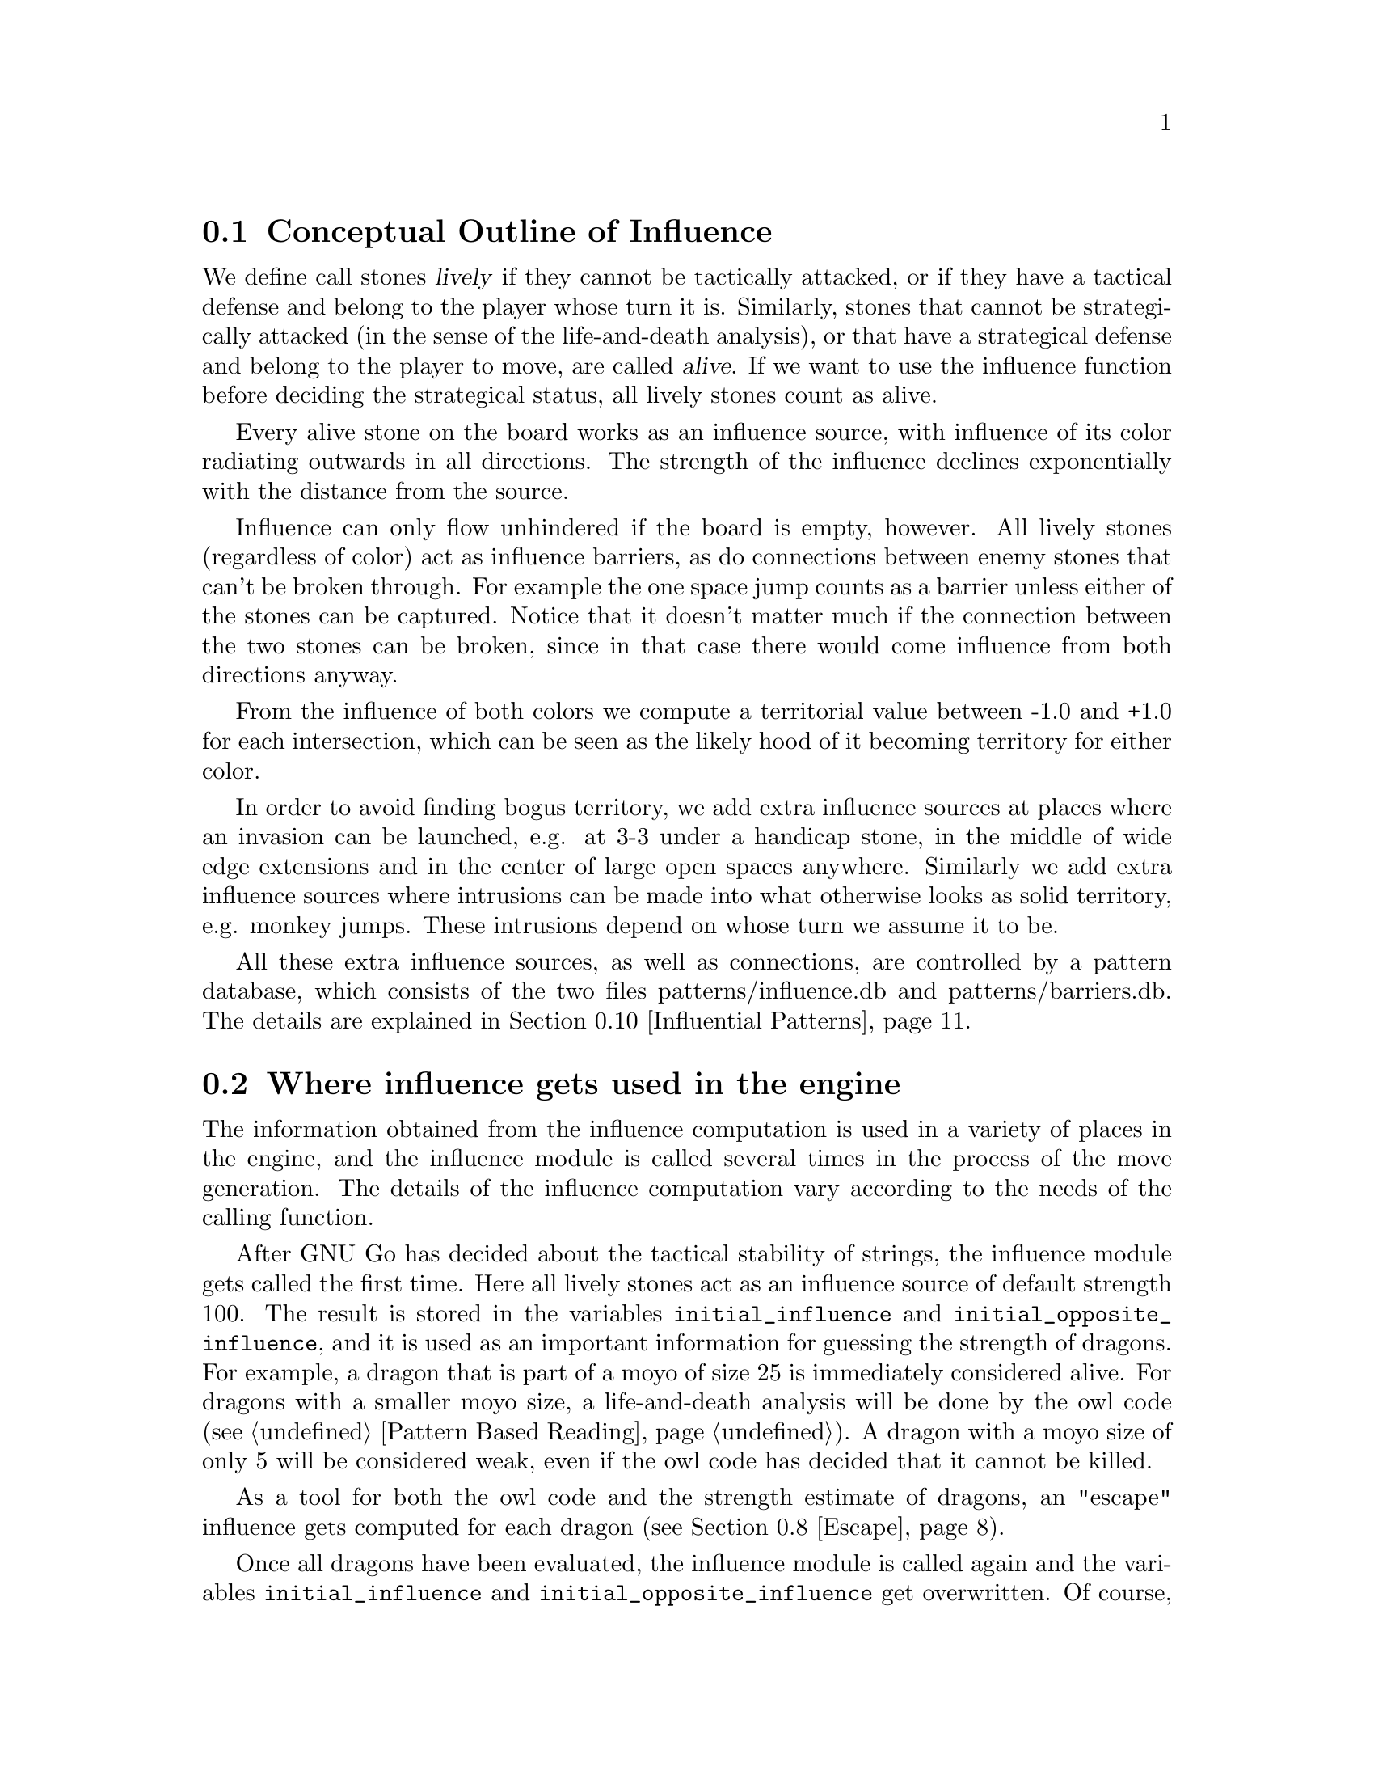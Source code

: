 @menu
* Influential Concepts::        Conceptual Outline of Influence
* Influence Usage::		Where influence gets used in the engine
* Influence and Territory::     Influence and Territory
* Territorial Details::		Details of the Territory Valuation
* The Influence Core::          The Core of the Influence Function
* The Influence Algorithm::     The algorithm of @code{accumlate_influence()}
* Permeability::                Permeability
* Escape::                      Escape
* Surrounded Dragons::          Surrounded Dragons
* Influential Patterns::	Patterns used by the Influence module
* Influential Display::         Colored display and debugging of influence
@end menu

@node Influential Concepts
@section Conceptual Outline of Influence
@cindex moyo
@cindex territory
@cindex area

We define call stones @dfn{lively} if they cannot be tactically
attacked, or if they have a tactical defense and belong to the player
whose turn it is. Similarly, stones that cannot be strategically attacked
(in the sense of the life-and-death analysis), or that have a strategical
defense and belong to the player to move, are called @dfn{alive}.
If we want to use the influence function before deciding the strategical
status, all lively stones count as alive.

Every alive stone on the board works as an influence source, with
influence of its color radiating outwards in all directions. The
strength of the influence declines exponentially with the distance
from the source.

Influence can only flow unhindered if the board is empty, however. All
lively stones (regardless of color) act as influence barriers, as do
connections between enemy stones that can't be broken through. For
example the one space jump counts as a barrier unless either of the
stones can be captured. Notice that it doesn't matter much if the
connection between the two stones can be broken, since in that case
there would come influence from both directions anyway.

From the influence of both colors we compute a territorial value between
-1.0 and +1.0 for each intersection, which can be seen as the likely hood
of it becoming territory for either color.

In order to avoid finding bogus territory, we add extra influence
sources at places where an invasion can be launched, e.g. at 3-3 under
a handicap stone, in the middle of wide edge extensions and in the
center of large open spaces anywhere. Similarly we add extra influence
sources where intrusions can be made into what otherwise looks as
solid territory, e.g. monkey jumps. These intrusions depend on whose
turn we assume it to be.

All these extra influence sources, as well as connections, are controlled
by a pattern database, which consists of the two files patterns/influence.db
and patterns/barriers.db. The details are explained in
@ref{Influential Patterns}.

@node Influence Usage
@section Where influence gets used in the engine

The information obtained from the influence computation is used in a variety
of places in the engine, and the influence module is called several times
in the process of the move generation. The details of the influence
computation vary according to the needs of the calling function.

After GNU Go has decided about the tactical stability of strings, the
influence module gets called the first time. Here all lively stones act
as an influence source of default strength 100. The result is stored in
the variables @code{initial_influence} and @code{initial_opposite_influence},
and it is used as an important information for guessing the strength of
dragons. For example,
a dragon that is part of a moyo of size 25 is immediately considered alive.
For dragons with a smaller moyo size, a life-and-death analysis will be
done by the owl code (see @ref{Pattern Based Reading}). A dragon with a
moyo size of only 5 will be considered weak, even if the owl code has
decided that it cannot be killed.

As a tool for both the owl code and the strength estimate of dragons,
an "escape" influence gets computed for each dragon (@pxref{Escape}).

Once all dragons have been evaluated, the influence module is called again
and the variables @code{initial_influence} and
@code{initial_opposite_influence} get overwritten. Of course, the dragon
status', which are available now, are taken into account. Stones belonging
to a dead dragon will not serve as an influence source, and the strengths of
other stones get adjusted according to the strength of their respective
dragon.

The result of this run is the most important tool for move evaluation. All
helper functions of patterns as explained in @ref{Patterns} that
refer to influence results (e. g. @code{olib(*)} etc.) actually use these
results. Further, @code{initial_influence} serves as the reference for
computing the territorial value of a move. That is, from the influence
strengths stored in @code{initial_influence}, a territory value is
assigned to each intersection. This value is supposed to estimate the
likelyhood that this intersection will become white or black territory.

Then, for each move that gets considered in the function @code{value_moves},
the influence module is called again via the function
@code{compute_move_influence} to assess the likely territorial balance after
this move, and the result is compared with the state before that move.

There are a number of changes from 3.0 to 3.2 in these influence
computations relevant for territorial evaluation. Also, now an additional
influence computation is done in order to compute the followup value of
a move. Some explainations are in @ref{Territorial Details}.

Some of the public functions from @file{influence.c} which are used
throughout the engine are listed in @ref{Influence Utilities}.

@node Influence and Territory
@section Influence and Territory

In this section we consider how the influence function is used to
estimate territory in the function @code{estimate_territorial_value()}.

A move like @samp{*} by @samp{O} below is worth one point:

@example
OXXX.
OX.XX
O*a.X
OX.XX
OXXX.
@end example

This is evaluated by the influence function in the following way:
We first assign territory under the assumption that X moves first in all
local positions in the original position;  then we reassing territory,
again under the assumption that @samp{X} moves first in all local positions,
but after we let @samp{O} make the move at @samp{*}. These two
territory assignments are compared and the difference gives the
territorial value of the move.

Technically, the assumption that @samp{X} plays first everywhere is
implemented via an asymmetric pattern database in @code{barriers.db}.
What exactly is a safe connection that stops hostile influence from
passing through is different for @samp{O} and @samp{X}; of course such a
connection has to be tighter for stones with color @samp{O}. Also,
additional intrusion influence sources are added for @samp{X} in places
where @samp{X} stones have natural followup moves.

In this specific example above, the asymmetry (before any move has been made)
would turn out as follows: If @samp{X} is in turn to move, the white influence
would get stopped by a barrier at @samp{*}, leaving 4 points of territory
for @samp{X}.  However, if @samp{O} was next to move, then a followup move
for the white stones at the left would be assumed in the form of an extra
("intrusion") influence source at @samp{*}. This would get stopped at
@samp{a}, leaving three points of territory.

Returning to the valuation of a move by @samp{O} at @samp{*}, we get a
value of 1 for the move at @samp{*}.
However, of course this move is sente once it is worth playing, and should
therefore (in miai counting) be awarded an effective value of 2. Hence we
need to recognize the followup value of a move. GNU Go 3.0 took care of
this by using patterns in @code{patterns.db} that enforced an explicit
followup value. Version 3.2 instead computes a seperate followup influence
to each move considered. In the above example, an intrusion source will
be added at @samp{a} as a followup move to @samp{*}. This destroys all of
Black's territory and hence gives a followup value of 3.

The pattern based followup value are still needed at some places, however.

To give another example, consider this position where we want to
estimate the value of an @samp{O} move at @samp{*}:

@example
OOOXXX
..OX..
..OX..
...*..
------
@end example

Before the move we assume @samp{X} moves first in the local position (and
that @samp{O} has to connect), which gives territory like this (lower case
letter identify territory for each player):

@example
OOOXXX
ooOXxx
o.OXxx
o...xx
------
@end example

Then we let @samp{O} make the move at @samp{*} and assume
@samp{X} moves first again next.  The territory then becomes (@samp{X}
is also assumed to have to connect):

@example
OOOXXX
ooOXxx
ooOX.x
oo.O.x
------
@end example

We see that this makes a difference in territory of 4, which is what
influence_delta_territory() should report. Then again, we have followup
value, and here also a reverse followup value. The reverse followup value,
which in this case will be so high that the move is treated as reverse
sente, is added by an explicit pattern. Other sources for followup or
reverse followup values are threats to capture a rescue a string of stones.
See the code and comments in the function @code{value_move_reaons} for how
followup and reverse followup values are used to adjust the effective 
move value.

To give an example of territorial value where something is captured,
consider the @samp{O} move at @samp{*} here,

@example
XXXXXXXO
X.OOOOXO
X.O..O*O
--------
@end example

As before we first let the influence function determine territory
assuming X moves first, i.e. with a captured group:

@example
XXXXXXXO
XxyyyyXO
Xxyxxy.O
--------
@end example

Here @samp{y} indicates @samp{X} territory + captured stone,
i.e. these count for two points. After the @samp{O} move at @samp{*} we
instead get

@example
XXXXXXXO
X.OOOOXO
X.OooOOO
--------
@end example

and we see that @samp{X} has 16 territory fewer and @samp{O}
has two territory more, for a total difference of 18 points.

That the influence function counts the value of captured stones is new
in GNU Go 3.2.. Previously this was instead done using the
effective_size heuristic. The effective size is the number of
stones plus the surrounding empty spaces which are closer to
this string or dragon than to any other stones. Here the @samp{O}
string would thus have effective size 6 (number of stones) + 2
(interior eye) + 2*0.5 (the two empty vertices to the left of
the string, split half each with the surrounding X string) +
1*0.33 (the connection point, split between three strings) =
9.33. As noted this value was doubled, giving 18.67 which is
reasonably close to the correct value of 18. The effective size
heuristic is still used in certain parts of the move valuation
where we can't easily get a more accurate value from the
influence function (e. g. attacks depending on a ko, attack threats).

Note that this section only describes the territorial valuation of a move.
Apart from that, GNU Go uses various heuristics in assigning a strategical
value (weakening and strengthening of other stones on the board) to a move.
Also, the influence function isn't quite as well tuned as the examples above
may seem to claim. But it should give a fairly good idea of how the design
is intended.

Another matter is that so far we have only considered the change in secure
territory. GNU Go 3.2 uses a revised heuristic, which is explained in the
next section, to assign probable territory to each player.


@node Territorial Details
@section Details of the Territory Valuation


This section explains how GNU Go assigns a territorial value to an
intersection once the white and black influence have been computed.
The intention is that an intersection that has a chance of xx% of
becoming white territory is counted as 0.xx points of territory for
white, and similar for black.

The algorithm in the function @code{new_value_territory} goes roughly
as follows:

If @code{wi} is the white influence at a point, and @code{bi} the black
influence, then @code{ value = ( (wi-bi)/ (wi+bi) )^3} (positive values
indicates likley white territory, negative stand for black territory)
turns out to be very simple first guess that is still far off, but
reasonable enough to be useful.

This value is then suspect a number of corrections. Assume that this first
guess resulted in a positive value.

If both @code{bi} and @code{wi} are small, it gets reduced. What exactly is
"small" depends on whether the intersection is close to a corner or an edge
of the board, since it is easier to claim territory in the corner than in
the center.

Then the value at each intersection is degraded to the minimum value of
its neighbors. This can be seen as a second implementation of the proverb
saying that there is no territory in the center of the board. This step
substantially reduces the size of spheres of territory that are open at
several sides.

Finally, there are a number of patterns that explicitly forbid GNU Go to
count territory at some intersections. This is used e. g. for false eyes that
will eventually have to be filled in. Also, points for prisoners are added.

To fine tune this scheme, some revisions have been made to the influence
computations that are relevant for territorial evaluation. This includes
a reduced default attenuation and some revised pattern handling.

@node The Influence Core
@section The Core of the Influence Function

The basic influence radiation process can efficiently be implemented
as a breadth first search for adjacent and more distant points, using
a queue structure.

Influence barriers can be found by pattern matching, assisted by
reading through constraints and/or helpers. Wall structures, invasion
points and intrusion points can be found by pattern matching as well.

When influence is computed, the basic idea is that there are a number
of influence sources on the board, whose contributions are summed to
produce the influence values. For the time being we can assume that
the living stones on the board are the influence sources, although
this is not the whole story.

The function @code{compute_influence()} contains a loop over the
board, and for each influence source on the board, the function
@code{accumulate_influence()} is called. This is the core of the
influence function. Before we get into the details, this is how
the influence field from a single isolated influence source of
strength 100 turns out (with an attenuation of 3.0):

@example
  0  0  0  0  0  0  0  0  0  0  0
  0  0  0  0  1  1  1  0  0  0  0
  0  0  0  1  2  3  2  1  0  0  0
  0  0  1  3  5 11  5  3  1  0  0
  0  1  2  5 16 33 16  5  2  1  0
  0  1  3 11 33  X 33 11  3  1  0
  0  1  2  5 16 33 16  5  2  1  0
  0  0  1  3  5 11  5  3  1  0  0
  0  0  0  1  2  3  2  1  0  0  0
  0  0  0  0  1  1  1  0  0  0  0
  0  0  0  0  0  0  0  0  0  0  0
@end example

These values are in reality floating point numbers but have been
rounded down to the nearest integer for presentation. This means that
the influence field does not stop when the numbers become zeroes.

Internally @code{accumulate_influence()} starts at the influence source and
spreads influence outwards by means of a breadth first propagation,
implemented in the form of a queue. The order of propagation and the
condition that influence only is spread outwards guarantee that no
intersection is visited more than once and that the process
terminates. In the example above, the intersections are visited in the
following order:

@example
  +  +  +  +  +  +  +  +  +  +  +
  + 78 68 66 64 63 65 67 69 79  +
  + 62 46 38 36 35 37 39 47 75  +
  + 60 34 22 16 15 17 23 43 73  +
  + 58 32 14  6  3  7 19 41 71  +
  + 56 30 12  2  0  4 18 40 70  +
  + 57 31 13  5  1  8 20 42 72  +
  + 59 33 21 10  9 11 24 44 74  +
  + 61 45 28 26 25 27 29 48 76  +
  + 77 54 52 50 49 51 53 55 80  +
  +  +  +  +  +  +  +  +  +  +  +
@end example

The visitation of intersections continues in the same way on the
intersections marked '@samp{+} and further outwards. In a real
position there will be stones and tight connections stopping the
influence from spreading to certain intersections. This will
disrupt the diagram above, but the main property of the
propagation still remains, i.e. no intersection is visited more
than once and after being visited no more influence will be
propagated to the intersection.

@node The Influence Algorithm
@section The Core of the Influence Function

Let @code{(m, n)} be the coordinates of the influence source and
@code{(i, j)} the coordinates of a an intersection being visited
during propagation, using the same notation as in the
@code{accumulate_influence()} function.  Influence is now propagated to
its eight closest neighbors, including the diagonal ones,
according to the follow scheme:

For each of the eight directions @code{(di, dj)}, do:

@enumerate 
@item 
Compute the scalar product @code{di*(i-m) + dj*(j-n)}
between the vectors @code{(di,dj)} and @code{(i,j) - (m,n)}
@item If this is negative or zero, the direction is not outwards and
we continue with the next direction. The exception is when we
are visiting the influence source, i.e. the first intersection,
when we spread influence in all directions anyway.
@item If @code{(i+di, j+dj)} is outside the board or occupied we
also continue with the next direction.
@item Let S be the strength of the influence at @code{(i, j)}. The influence
propagated to @code{(i+di, j+dj)} from this intersection is given by
@code{P*(1/A)*D*S}, where the three different kinds of damping are:

@itemize @bullet
@item The permeability @samp{P}, which is a property of the board
intersections. Normally this is one, i.e. unrestricted
propagation, but to stop propagation through e.g. one step
jumps, the permeability is set to zero at such intersections
through pattern matching. This is further discussed below.
@item The attenuation @samp{A}, which is a property of the influence
source and different in different directions. By default this has the
value 3 except diagonally where the number is twice as much. By
modifying the attenuation value it is possible to obtain influence
sources with a larger or a smaller effective range.
@item The directional damping @samp{D}, which is the squared cosine of the
angle between @code{(di,dj)} and @code{(i,j) - (m,n)}. The idea is to
stop influence from "bending" around an interfering stone and
get a continuous behavior at the right angle cutoff. The
choice of the squared cosine for this purpose is rather
arbitrary, but has the advantage that it can be expressed as a
rational function of @samp{m}, @samp{n}, @samp{i}, @samp{j},
@samp{di}, and @samp{dj}, without involving any trigonometric or
square root computations. When we are visiting the influence
source we let by convention this factor be one.
@end itemize
@end enumerate

Influence is typically contributed from up to three neighbors
"between" this intersection and the influence source. These values are
simply added together. As pointed out before, all contributions will
automatically have been made before the intersection itself is
visited.

When the total influence for the whole board is computed by
@code{compute_influence()}, @code{accumulate_influence()} is
called once for each influence source. These invocations are
totally independent and the influence contributions from the
different sources are added together.

@node Permeability
@section Permeability

The permeability at the different points is initially one at all empty
intersections and zero at occupied intersections. To get a useful
influence function we need to modify this, however. Consider the
following position:

@example
|......
|OOOO..
|...O..
|...a.X   ('a' empty intersection)
|...O..
|...OOO
|.....O
+------
@end example

The corner is of course secure territory for @samp{O} and clearly
the @samp{X} stone has negligible effect inside this position. To
stop @samp{X} influence from leaking into the corner we use pattern
matching (pattern Barrier1/Barrier2 in @file{barriers.db}) to modify the
permeability for @samp{X} at this intersection to zero. @samp{O} can still
spread influence through this connection.

Another case that needs to be mentioned is how the permeability
damping is computed for diagonal influence radiation. For horizontal
and vertical radiation we just use the permeability (for the relevant
color) at the intersection we are radiating from. In the diagonal case
we additionally multiply with the maximum permeability at the two
intersections we are trying to squeeze between. The reason for this
can be found in the diagram below:

@example
|...X    |...X    
|OO..    |Oda.
|..O.    |.bc.
|..O.    |..O.
+----    +----
@end example

We don't want @samp{X} influence to be spread from @samp{a} to
@samp{b}, and since the permeability at both c and d is zero, the
rule above stops this.

@node Escape
@section Escape

One application of the influence code is in computing the
@code{dragon.escape_route} field. This is computed by the function
@code{compute_escape()} as follows.  First, every intersection is
assigned an escape value, ranging between 0 and 4, depending on
the influence value of the opposite color.

The @code{escape_route} field is modified by the code in @file{surround.c}
(@pxref{Surrounded Dragons}). It is divided by two for weakly surrounded
dragons, and set to zero for surrounded ones.

In addition to assiging an escape value to empty vertices,
we also assign an escape value to friendly dragons. This
value can range from 0 to 6 depending on the status of 
the dragon, with live dragons having value 6.

Then we sum the values of the resulting influence escape values
over the intersections (including friendly dragons) at distance 4,
that is, over those intersections which can be joined to the
dragon by a path of length 4 (and no shorter path) not passing
adjacent to any unfriendly dragon. In the following example, we
sum the influence escape value over the four vertices labelled
'4'.

@example
   
   . . . . . . . . .    . . . . . . . . .
   . . . . . X . . O    . . . . . X . . O
   . . X . . . . . O    . . X . 2 . 4 . O
   X . . . . . . . .    X . . 1 1 2 3 4 .
   X O . O . . . . O    X O 1 O 1 2 3 4 O
   X O . O . . . . .    X O 1 O 1 . 4 . .
   X O . . . X . O O    X O 1 . . X . . O
   . . . X . . . . .    . 1 . X . . . . .
   X . . . . X . . .    X . . . . X . . .
   . . . . . . . . .    . . . . . . . . .

@end example

Since the dragon is trying to reach safety, the reader might
wonder why @code{compute_influence()} is called with the opposite
color of the dragon contemplating escape.  To explain this point,
we first remind the reader why there is a color parameter to
@code{compute_influence()}. Consider the following example position:
@example

     ...XX...
     OOO..OOO
     O......O
     O......O
     --------

@end example

Whether the bottom will become O territory depends on who is in turn
to play. This is implemented with the help of patterns in barriers.db,
so that X influence is allowed to leak into the bottom if X is in turn
to move but not if O is. There are also ``invade'' patterns which add
influence sources in sufficiently open parts of the board which are
handled differently depending on who is in turn to move.

In order to decide the territorial value of an O move in the third
line gap above, influence is first computed in the original position
with the opponent (i.e. X) in turn to move. Then the O stone is played
to give:

@example

     ...XX...
     OOO.OOOO
     O......O
     O......O
     --------

@end example

Now influence is computed once more, also this time with X in turn to
move. The difference in territory (as computed from the influence
values) gives the territorial value of the move.

Exactly how influence is computed for use in the escape route
estimation is all ad hoc. But it makes sense to assume the opponent
color in turn to move so that the escape possibilities aren't
overestimated. After we have made a move in the escape direction
it is after all the opponent's turn.

The current escape route mechanism seems good enough to be useful
but is not completely reliable. Mostly it seems to err on the side of
being too optimistic.

@node Surrounded Dragons
@section Surrounded Dragons

When is a dragon surrounded?

As has been pointed out by Bruce Wilcox, the geometric lines connecting groups
of the opposite color are often important. It is very hard to prevent the
escape of this @samp{O} dragon:

@example
..........
.....O....
.X.......X
.X...O...X
..........
..........
----------
@end example

On the other hand, this dragon is in grave danger:

@example
..........
..........
.X.......X
.....O....
.X.......X
.X...O...X
..........
..........
----------
@end example

The difference between these two positions is that in the first, the @samp{O}
dragon crosses the line connecting the top two @samp{X} stones.

Code in @file{surround.c} implements a test for when a dragon is surrounded.
The idea is to compute the convex hull of the @emph{surround set}, that is,
the set stones belonging to unfriendly neighbor dragons. If the dragon is
contained within that hull. If it is, it is said to be @emph{surrounded}.

In practice this scheme is modified slightly. The implementation uses various
algorithms to compute distances and hostile stones are discarded from the 
surround set when a pair other hostile ones can be found which makes the
considered one useless. For example, in the following position
the bottom @samp{O} stone would get discarded.

@example
O.X.O  
.....
.O.O.
.....
..O..
@end example

Also, points are added to the surround set below stones on the
second and third lines. This should account for the edge being a
natural barrier.

In order to compute distances between corners of the convex hull
a sorting by angle algorithm has been implemented. If the distance
between a pair enclosing stones is large, the surround status gets
decreased to @code{WEAKLY_SURROUNDED}, or even 0 for very large ones.

The sorting by angle must be explained. A small diagram will probably help :

@example
.O.O.
O...O
..X..
O...O
.O.O.
@end example

The sorting algorithm will generate this:

@example
.4.5.
3...6
..X..
2...7
.1.8.
@end example

That is, the points are sorted by ascending order of the measure of the
angle S-G-O, where S is SOUTH, G the (approximated) gravity center of
the goal, and O the position of the considered hostile stones.

The necessity of such sorting appears when one tries to measure distances
between enclosing stones without sorting them, just by using directly the
existing left and right corners arrays. In some positions, the results will
be inconsistent. Imagine, for example a position where for instance the points
1,2,3,4,6 and 7 were in the left arrary, leaving only 5 and 8 in the right
array. Because of the large distance between 5 and 8, the dragon would have
declared weak surrounded or not surrounded at all. Such cases are rare but 
frequent enough to require the angle sorting.

The following position:

@example
O.X.O
.....
.O.O.
@end example      

This is "more" surrounded than the following position:

@example
O.XXXXXX.O
..........
.O......O.
@end example

In the second case, the surround status would be lowered to
@code{WEAKLY_SURROUNDED}.

The surround code is used to modify the escape_route field
in the dragon2 data array. When a dragon is WEAKLY_SURROUNDED,
the escape_route is divided by 2. If the dragon is SURROUNDED,
escape_route is simply set to 0.


@node Influential Patterns
@section Patterns used by the Influence module

This section explains the details of the pattern databases used for
the influence computation.

First, we have the patterns in @file{influence.db}, which get matched
symmetrically for both colors.

@itemize
@item @samp{E}
@quotation
These patterns add extra influence sources close to some shapes like walls.
This tries to reflect their extra strength. These patterns are not used
in the influence computations relevant for territory valuations, but they
are useful for getting a better estimate of strengths of groups.
@end quotation
@item @samp{I}
@quotation
These patterns add extra influence sources at typical invasion points. 
Usually they are of small strength. If they additionally have the class
@samp{s}, the extra influence source is added for both colors. Otherwise,
only the player assumed to be next to move gets the benefit.
@end quotation
@end itemize 

The patterns in @file{barriers.db} get matched only for @samp{O}
being the player next to move.

@itemize
@item @samp{A}
@quotation
Connections between @samp{X} stones that stop influence of @samp{O}. They
have to be tight enough that @samp{O} cannot break through, even though
he is allowed to move first.
@end quotation
@item @samp{D}
@quotation
Connections between @samp{O} stones that stop influence of @samp{X}. The
stones involved can be more loosely connected than those in @samp{A}
patterns.
@end quotation
@item @samp{B}
@quotation
These indicate positions of followup moves for the @samp{O} stone marked
with @samp{Q} in the pattern. They are used to reduce the territory e. g.
where a monkey jump is possible. Also, they are used in the computation
of the followup influence, if the @samp{Q} stone was the move played
(or a stone saved by the move played).
@end quotation
@item @samp{t}
@quotation
These patterns indicate intersections where one color will not be able
to get territory, for example in a false eye. The points are set with
a call to the helper non_oterritory or non_xterritory in the action of
the pattern.
@end quotation
@end itemize 

The intrusion patterns (@samp{B}) are more powerful than the description
above might suggest. They can be very helpful in identifying weak shapes
(by adding an intrusion source for the opponent where he can break through).
A negative inference for this is that a single bad @samp{B} pattern, e. g.
one that has a wrong constraint, typically causes 5 to 10 @code{FAIL}s in
the regression test suite.

Influence Patterns can have autohelper constraints as usual. As for
the constraint attributes, there are (additionally to the usual
ones @samp{O}, @samp{o}, @samp{X} and @samp{x}),
attributes @samp{Y} and @samp{FY}. A pattern marked with @samp{Y} will
only be used in the influence computations relevant for the territory
valuation, while @samp{FY} patterns only get used in the other influence
computations.

The action of an influence pattern is at the moment only used for
non-territory patterns as mentioned above, and as a workaround for a
problem with @samp{B} patterns in the followup influence.

To see why this workaround is necessary, consider the follwoing situation:

@example

..XXX
.a*.O
.X.O.
..XXO

@end example

(Imagine that there is @samp{X} territory on the left.)

The move by @samp{O} at @samp{*} has a natural followup move at @samp{a}.
So, in the computation of the followup influence for @samp{*}, there would
be an extra influence source for @samp{O} at @samp{a} which would destroy
a lot of black territory on the left. This would give a big followup value,
and in effect the move @samp{*} would be treated as sente. 

But of course it is gote, since @samp{X} will answer at @samp{a}, which
both stops the possible intrusion and  threatens to capture @samp{*}. This
situation is in fact quite common.

Hence we need an additional constraint that can tell when an intrusion
pattern can be used in followup influence. This is done by misusing the
action line: An additional line

@example
>return <condition>;
@end example

gets added to the pattern. The @code{condition} should be true if the
intrusion cannot be stopped in sente. In the above example, the relevant
intrusion pattern will have an action line of the form

@example
>return (!xplay_attack(a,b));
@end example

where @samp{b} refers to the stone at @samp{*}. In fact, almost all 
followup-specific constraints look similar to this.


@node Influential Display
@section Colored display and debugging of influence

There are various ways to obtain detailed information about the influence
computations. Colored diagrams showing influence are possible from
a colored xterm or rxvt window. 

There are two options controlling when to generate diagrams:

@itemize @bullet
@item @option{-m 0x08} or @option{-m 8}
@quotation
Show diagrams for the initial influence computation. This is done
twice, the first time before @code{make_dragons()} is run and the second time
after. The difference is that dead dragons are taken into account the
second time. Tactically captured worms are taken into account both
times. 
@end quotation
@item @option{--debug-influence @var{location}}
@quotation
Show influence diagrams after the move at the given location. An
important limitation of this option is that it's only effective for
moves that the move generation is considering.
@end quotation
@end itemize

The other options control which diagrams should be generated in these
situations. You have to specify at least one of the options above and
at least one of the options below to generate any output.

@itemize @bullet
@item @option{-m 0x010} or @option{-m 16}
@quotation
Show colored display of territory/moyo/area regions.
@itemize @minus
@item territory: cyan
@item moyo: yellow
@item area: red
@end itemize
This feature is very useful to get an immediate impression of the influence
regions as GNU Go sees them.
@end quotation
@item @option{-m 0x20} or @option{-m 32}
@quotation
Show numerical influence values for white and black. These come in
two separate diagrams, the first one for white, the second one for
black. Notice that the influence values are represented by floats and
thus have been rounded in these diagrams.
@end quotation
@item @option{-m 0x40} or @option{-m 64}
@quotation
This generates two diagrams showing the permeability for black and white
influence on the board.
@end quotation
@item @option{-m 0x80} or @option{-m 128}
@quotation
This shows the strength of the influence sources for black and white 
across the board. You will see sources at each lively stone (with strength
depending on the strength of this stone), and sources contributed by
patterns.
@end quotation
@item @option{-m 0x100} or @option{-m 256}
@quotation
This shows the attenuation with which the influence sources spread
influence across the board. Low attenuation indicates far-reaching
influence sources.
@end quotation
@item @option{-m 0x200} or @option{-m 512}
@quotation
This shows the territory valuation of GNU Go. Each intersection is
shown with a value between -1.0 and +1.0 (or -2 resp. +2 if there is
a dead stone on this intersection). Positive values indicate territory
for white. A value of -0.5 thus indicates a point where black has a
50% chance of getting territory.
@end quotation
@end itemize

Finally, there is the debug option @option{-d 0x1} which turns on
on @code{DEBUG_INFLUENCE}. This gives a message for each influence pattern
that gets matched. Unfortunately, these are way too many messages making
it tedious to navigate the output. However, if you discover an influence
source with @option{-m 0x80} that looks wrong, the debug output can
help you to quickly find out the responsible pattern.

